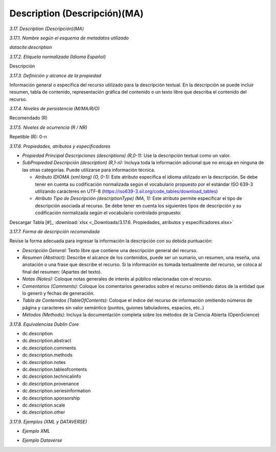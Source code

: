 .. _Description:

Description (Descripción)(MA)
===========

*3.17. Description (Descripción)(MA)*

*3.17.1. Nombre según el esquema de metadatos utilizado*

*datacite:description*

*3.17.2. Etiqueta normalizada (Idioma Español)*

Descripción

*3.17.3. Definición y alcance de la propiedad*

Información general o específica del recurso utilizado para la descripción textual. En la descripción se puede incluir resumen, tabla de contenido, representación gráfica del contenido o un texto libre que describa el contenido del recurso.

*3.17.4. Niveles de persistencia (M/MA/R/O)*

Recomendado (R)

*3.17.5. Niveles de ocurrencia (R / NR)*

Repetible (R): 0-n

*3.17.6. Propiedades, atributos y especificadores*

-   *Propiedad Principal Descripciones (descriptions) (R,0-1):* Use la descripción textual como un valor.

-   *SubPropiedad Descripción (description) (R,1-n):* Incluya toda la información adicional que no encaja en ninguna de las otras categorías. Puede utilizarse para información técnica.

    -   *Atributo IDIOMA (xml:lang) (O, 0-1):* Este atributo especifica el idioma utilizado en la descripción. Se debe tener en cuenta su codificación normalizada según el vocabulario propuesto por el estándar ISO 639-3 utilizando carácteres en UTF-8 (https://iso639-3.sil.org/code_tables/download_tables)

    -   *Atributo Tipo de Descripción (descriptionType) (MA, 1):* Este atributo permite especificar el tipo de descripción asociada al recurso. Se debe tener en cuenta los siguientes tipos de descripción y su codificación normalizada según el vocabulario controlado propuesto:

.. image:: _static/image17_1.png
   :scale: 35%
   :name: table_atributodescrip
   
Descargar Tabla [#]_ :download:`xlsx <_Downloads/3.17.6. Propiedades, atributos y especificadores.xlsx>`

*3.17.7. Forma de descripción recomendada*

Revise la forma adecuada para ingresar la información la descripción con
su debida puntuación:

-   *Descripción General:* Texto libre que contiene una descripción general del recurso.

-   *Resumen (Abstract):* Describe el alcance de los contenidos, puede ser un sumario, un resumen, una reseña, una anotación o una frase que describe el recurso. Si la información es tomada textualmente del recurso, se coloca al final del resumen: (Apartes del texto).

-   *Notas (Notes):* Coloque notas generales de interés al público relacionadas con el recurso.

-   *Comentarios (Comments):* Coloque los comentarios generados sobre el recurso omitiendo datos de la entidad que lo generó y fechas de generación.

-   *Tabla de Contenidos (TableOfContents):* Coloque el índice del recurso de información omitiendo números de página y caracteres sin valor semántico (puntos, guiones tabuladores, espacios, etc..)

-   *Métodos (Methods):* Incluya la documentación completa sobre los métodos de la Ciencia Abierta (OpenScience)

*3.17.8. Equivalencias Dublin Core*

-   dc.description

-   dc.description.abstract

-   dc.description.comments

-   dc.description.methods

-   dc.description.notes

-   dc.description.tableofcontents

-   dc.description.technicalinfo

-   dc.description.provenance

-   dc.description.seriesinformation

-   dc.description.sponsorship

-   dc.description.scale

-   dc.description.other

*3.17.9. Ejemplos (XML y DATAVERSE)*

-   *Ejemplo XML*

.. image:: _static/image17_2.png
   :scale: 35%
   :name: table_ejemplo


-   *Ejemplo Dataverse*

.. image:: _static/image17_3.png
   :scale: 35%
   :name: table_ejemplo

.. image:: _static/image17_4.png
   :scale: 35%
   :name: table_ejemplo
